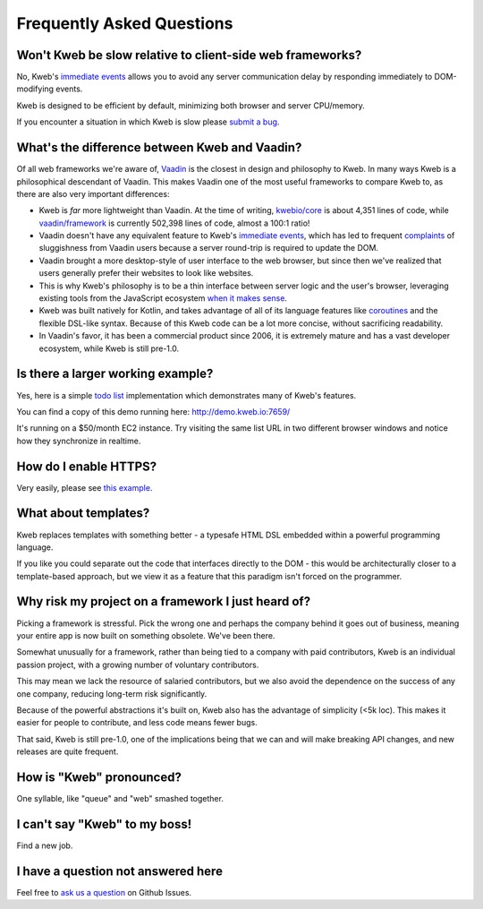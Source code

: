 ==========================
Frequently Asked Questions
==========================

Won't Kweb be slow relative to client-side web frameworks?
----------------------------------------------------------

No, Kweb's `immediate events <https://docs.kweb.io/en/latest/events.html#immediate-events>`_ allows you to avoid
any server communication delay by responding immediately to DOM-modifying events.

Kweb is designed to be efficient by default, minimizing both browser and server CPU/memory.

If you encounter a situation in which Kweb is slow please `submit a bug <https://github.com/kwebio/kweb-core/issues>`_.

What's the difference between Kweb and Vaadin?
----------------------------------------------

Of all web frameworks we're aware of, `Vaadin <https://vaadin.com/>`_ is the closest in design and philosophy to Kweb.
In many ways Kweb is a philosophical descendant of Vaadin.  This makes Vaadin one of the most useful frameworks to compare
Kweb to, as there are also very important differences:

- Kweb is *far* more lightweight than Vaadin.  At the time of writing,
  `kwebio/core <https://github.com/kwebio/kweb-core>`_ is about 4,351 lines of code, while
  `vaadin/framework <https://github.com/vaadin/framework>`_ is currently 502,398 lines of code, almost a 100:1 ratio!


- Vaadin doesn't have any equivalent feature to Kweb's `immediate events <https://docs.kweb.io/en/latest/events.html#immediate-events>`_,
  which has led to frequent `complaints <https://stackoverflow.com/a/22848521/16050>`_ of sluggishness from Vaadin users
  because a server round-trip is required to update the DOM.


- Vaadin brought a more desktop-style of user interface to the web browser, but since then we've realized that
  users generally prefer their websites to look like websites.


- This is why Kweb's philosophy is to be a thin interface between server logic and the user's browser, leveraging existing
  tools from the JavaScript ecosystem `when it makes sense <https://docs.kweb.io/en/latest/aesthetics.html>`_.


- Kweb was built natively for Kotlin, and takes advantage of all of its language features like `coroutines <https://kotlinlang.org/docs/reference/coroutines-overview.html>`_ and
  the flexible DSL-like syntax.  Because of this Kweb code can be a lot more concise, without sacrificing readability.


- In Vaadin's favor, it has been a commercial product since 2006, it is extremely mature and has a vast
  developer ecosystem, while Kweb is still pre-1.0.

Is there a larger working example?
----------------------------------

Yes, here is a simple `todo list <https://github.com/kwebio/kweb-core/tree/master/src/main/kotlin/io/kweb/demos/todo>`_
implementation which demonstrates many of Kweb's features.

You can find a copy of this demo running here: http://demo.kweb.io:7659/

It's running on a $50/month EC2 instance.  Try visiting the same list URL in two different browser windows and notice
how they synchronize in realtime.

How do I enable HTTPS?
----------------------

Very easily, please see `this example <https://github.com/kwebio/kweb-core/blob/master/src/main/kotlin/io/kweb/demos/https/HttpsApp.kt>`_.

What about templates?
---------------------

Kweb replaces templates with something better - a typesafe HTML DSL embedded within a powerful programming language.  

If you like you could separate out the code that interfaces directly to the DOM - this would be architecturally closer to a template-based approach, but we view it as a feature that this paradigm isn't forced on the programmer.

Why risk my project on a framework I just heard of?
---------------------------------------------------

Picking a framework is stressful.  Pick the wrong one and perhaps the company behind it goes out of business,
meaning your entire app is now built on something obsolete.  We've been there.

Somewhat unusually for a framework, rather than being tied to a company with paid contributors, Kweb is an individual
passion project, with a growing number of voluntary contributors.

This may mean we lack the resource of salaried contributors, but we also avoid the dependence on the success of any one
company, reducing long-term risk significantly.

Because of the powerful abstractions it's built on, Kweb also has the advantage of simplicity (<5k loc). This makes
it easier for people to contribute, and less code means fewer bugs.

That said, Kweb is still pre-1.0, one of the implications being that we can and will make breaking API changes, and
new releases are quite frequent.

How is "Kweb" pronounced?
-------------------------

One syllable, like "queue" and "web" smashed together.

I can't say "Kweb" to my boss!
-------------------------------

Find a new job.

I have a question not answered here
-----------------------------------

Feel free to `ask us a question <https://github.com/kwebio/core/issues/new>`_ on Github Issues.
